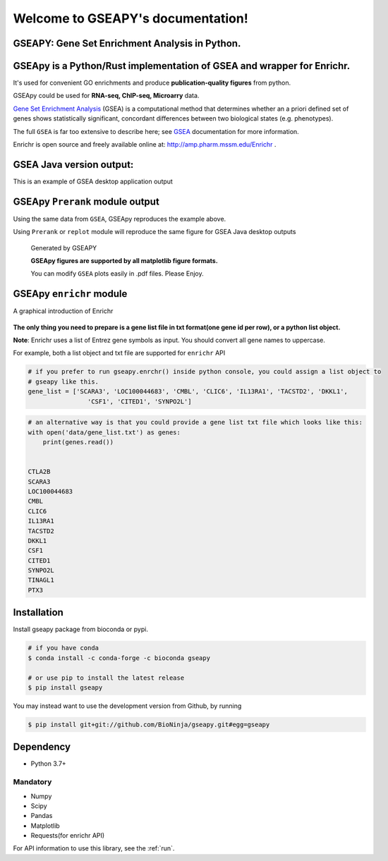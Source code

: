 

Welcome to GSEAPY's documentation!
=====================================================

GSEAPY: Gene Set Enrichment Analysis in Python.
------------------------------------------------

.. image:: https://badge.fury.io/py/gseapy.svg
    :target: https://badge.fury.io/py/gseapy

.. image:: https://img.shields.io/badge/install%20with-bioconda-brightgreen.svg?style=flat-square
    :target: http://bioconda.github.io

.. image:: http://readthedocs.org/projects/gseapy/badge/?version=latest
    :target: http://gseapy.readthedocs.org/en/latest/?badge=latest
    :alt: Documentation Status

.. image:: https://img.shields.io/badge/license-MIT-blue.svg
    :target:  https://img.shields.io/badge/license-MIT-blue.svg

.. image:: https://img.shields.io/pypi/pyversions/gseapy.svg   
    :alt: PyPI - Python Version



GSEApy is a Python/Rust implementation of **GSEA** and wrapper for **Enrichr**.  
--------------------------------------------------------------------------------------------

It's used for convenient GO enrichments and produce **publication-quality figures** from python. 

GSEApy could be used for **RNA-seq, ChIP-seq, Microarry** data.



`Gene Set Enrichment Analysis <http://software.broadinstitute.org/gsea/index.jsp>`_ (GSEA) 
is a computational method that determines whether an a priori defined set of genes shows 
statistically significant, concordant differences between two biological states (e.g. phenotypes). 

The full ``GSEA`` is far too extensive to describe here; see
`GSEA  <http://www.broadinstitute.org/cancer/software/gsea/wiki/index.php/Main_Page>`_ documentation for more information.

Enrichr is open source and freely available online at: http://amp.pharm.mssm.edu/Enrichr .



GSEA Java version output: 
-------------------------------------------------
This is an example of GSEA desktop application output

.. figure:: GSEA_OCT4_KD.png




GSEApy ``Prerank`` module output
-----------------------------------------------
Using the same data from ``GSEA``, GSEApy reproduces the example above.

Using ``Prerank`` or ``replot`` module will reproduce the same figure for GSEA Java desktop outputs

.. figure:: gseapy_OCT4_KD.png

   
   
   Generated by GSEAPY
   
   **GSEApy figures are supported by all matplotlib figure formats.** 

   You can modify ``GSEA`` plots easily in .pdf files. Please Enjoy.



GSEApy ``enrichr`` module 
-----------------------------------------------
A graphical introduction of Enrichr 

.. figure:: enrichr.PNG




**The only thing you need to prepare is a gene list file in txt format(one gene id per row), or a python list object.**

**Note**: Enrichr uses a list of Entrez gene symbols as input. You should convert all gene names to uppercase.

For example, both a list object and txt file are supported for ``enrichr`` API

.. code:: python

    # if you prefer to run gseapy.enrchr() inside python console, you could assign a list object to
    # gseapy like this.
    gene_list = ['SCARA3', 'LOC100044683', 'CMBL', 'CLIC6', 'IL13RA1', 'TACSTD2', 'DKKL1',
                    'CSF1', 'CITED1', 'SYNPO2L']

.. code:: python

    # an alternative way is that you could provide a gene list txt file which looks like this:
    with open('data/gene_list.txt') as genes:
        print(genes.read())

    
    CTLA2B
    SCARA3
    LOC100044683
    CMBL
    CLIC6
    IL13RA1
    TACSTD2
    DKKL1
    CSF1
    CITED1
    SYNPO2L
    TINAGL1
    PTX3
       



Installation
------------

| Install gseapy package from bioconda or pypi.


.. code:: shell
   
   # if you have conda
   $ conda install -c conda-forge -c bioconda gseapy 
  
   # or use pip to install the latest release
   $ pip install gseapy

| You may instead want to use the development version from Github, by running

.. code:: shell

   $ pip install git+git://github.com/BioNinja/gseapy.git#egg=gseapy

Dependency
--------------
* Python 3.7+

Mandatory
~~~~~~~~~

* Numpy 
* Scipy
* Pandas 
* Matplotlib
* Requests(for enrichr API)
   

For API information to use this library, see the :ref:`run`. 